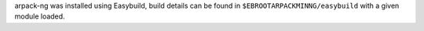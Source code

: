 arpack-ng was installed using Easybuild, build details can be found in ``$EBROOTARPACKMINNG/easybuild`` with a given module loaded.
